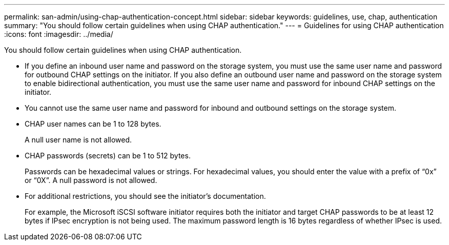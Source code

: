---
permalink: san-admin/using-chap-authentication-concept.html
sidebar: sidebar
keywords: guidelines, use, chap, authentication
summary: "You should follow certain guidelines when using CHAP authentication."
---
= Guidelines for using CHAP authentication
:icons: font
:imagesdir: ../media/

[.lead]
You should follow certain guidelines when using CHAP authentication.

* If you define an inbound user name and password on the storage system, you must use the same user name and password for outbound CHAP settings on the initiator. If you also define an outbound user name and password on the storage system to enable bidirectional authentication, you must use the same user name and password for inbound CHAP settings on the initiator.
* You cannot use the same user name and password for inbound and outbound settings on the storage system.
* CHAP user names can be 1 to 128 bytes.
+
A null user name is not allowed.

* CHAP passwords (secrets) can be 1 to 512 bytes.
+
Passwords can be hexadecimal values or strings. For hexadecimal values, you should enter the value with a prefix of "`0x`" or "`0X`". A null password is not allowed.

* For additional restrictions, you should see the initiator's documentation.
+
For example, the Microsoft iSCSI software initiator requires both the initiator and target CHAP passwords to be at least 12 bytes if IPsec encryption is not being used. The maximum password length is 16 bytes regardless of whether IPsec is used.
